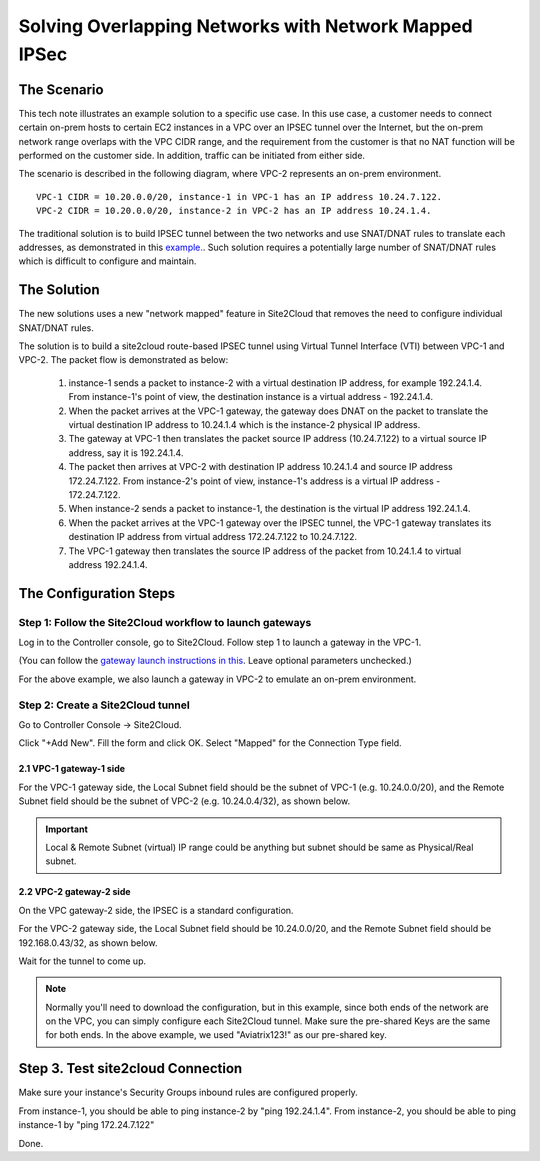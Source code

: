 

.. meta::
   :description: Create site2cloud connection with overlap network address ranges
   :keywords: site2cloud, VGW, SNAT, DNAT, Overlap Network CIDR, overlap CIDRs, Route Based IPSec


===========================================================================================
Solving Overlapping Networks with Network Mapped IPSec 
===========================================================================================

The Scenario
------------------

This tech note illustrates an example solution to a specific use case. In this use case, a customer needs to connect certain
on-prem hosts to certain EC2 instances in a VPC over an IPSEC tunnel over the Internet, but the on-prem network range overlaps with the VPC CIDR range, and the requirement from the customer is that no NAT function will be performed on the customer side. In addition, traffic can be initiated from either side.

The scenario is described in the following diagram, where VPC-2 represents an on-prem environment.

|overlap_rbi|


::

  VPC-1 CIDR = 10.20.0.0/20, instance-1 in VPC-1 has an IP address 10.24.7.122.
  VPC-2 CIDR = 10.20.0.0/20, instance-2 in VPC-2 has an IP address 10.24.1.4.

The traditional solution is to build IPSEC tunnel between the two networks and use SNAT/DNAT rules to translate each addresses, as
demonstrated in this `example. <https://docs.aviatrix.com/HowTos/connect_overlap_cidrs.html>`_. Such solution requires a potentially
large number of SNAT/DNAT rules which is difficult to configure and maintain.

The Solution
------------------

The new solutions uses a new "network mapped" feature in Site2Cloud that removes the need to configure individual SNAT/DNAT rules. 

The solution is to build a site2cloud route-based IPSEC tunnel using Virtual Tunnel Interface (VTI) between VPC-1 and VPC-2. The packet flow is demonstrated as below:

 1. instance-1 sends a packet to instance-2 with a virtual destination IP address, for example 192.24.1.4. From instance-1's point of view, the destination instance is a virtual address - 192.24.1.4.
 #. When the packet arrives at the VPC-1 gateway, the gateway does DNAT on the packet to translate the virtual destination IP address to 10.24.1.4 which is the instance-2 physical IP address.
 #. The gateway at VPC-1 then translates the packet source IP address (10.24.7.122) to a virtual source IP address, say it is 192.24.1.4.
 #. The packet then arrives at VPC-2 with destination IP address 10.24.1.4 and source IP address 172.24.7.122. From instance-2's point of view, instance-1's address is a virtual IP address - 172.24.7.122.
 #. When instance-2 sends a packet to instance-1, the destination is the virtual IP address 192.24.1.4.
 #.  When the packet arrives at the VPC-1 gateway over the IPSEC tunnel, the VPC-1 gateway translates its destination IP address from virtual address 172.24.7.122 to 10.24.7.122.
 #. The VPC-1 gateway then translates the source IP address of the packet from 10.24.1.4 to virtual address 192.24.1.4.


The Configuration Steps
----------------------------

Step 1: Follow the Site2Cloud workflow to launch gateways
~~~~~~~~~~~~~~~~~~~~~~~~~~~~~~~~~~~~~~~~~~~~~~~~~~~~~~~~~~~~~~~

Log in to the Controller console, go to Site2Cloud. Follow step 1 to launch a gateway in the VPC-1.

(You can follow the `gateway launch instructions in this <http://docs.aviatrix.com/HowTos/gateway.html>`_. Leave optional parameters unchecked.)

For the above example, we also launch a gateway in VPC-2 to emulate an on-prem environment.

Step 2: Create a Site2Cloud tunnel
~~~~~~~~~~~~~~~~~~~~~~~~~~~~~~~~~~~~~~~~~~~~~~~~~~~~~~~~~~~~~~~~~~~~~~~

Go to Controller Console -> Site2Cloud.

Click "+Add New". Fill the form and click OK. Select "Mapped" for the Connection Type field.

|s2c_connection|

2.1 VPC-1 gateway-1 side
#########################

For the VPC-1 gateway side, the Local Subnet field should be the subnet of VPC-1 (e.g. 10.24.0.0/20), and the Remote Subnet field should be the subnet of VPC-2 (e.g. 10.24.0.4/32), as shown below.

|vpc1_to_vpc2_rbipsec|

.. important::
    Local & Remote Subnet (virtual) IP range could be anything but subnet should be same as Physical/Real subnet.

2.2 VPC-2 gateway-2 side
##########################

On the VPC gateway-2 side, the IPSEC is a standard configuration.

For the VPC-2 gateway side, the Local Subnet field should be 10.24.0.0/20, and the Remote Subnet field should be 192.168.0.43/32, as shown below.

|vpc2_to_vpc1_rbipsec|

Wait for the tunnel to come up.

.. note::

    Normally you'll need to download the configuration, but in this example, since both ends of the network are on the VPC, you can simply configure each Site2Cloud tunnel. Make sure the pre-shared Keys are the same for both ends. In the above example, we used "Aviatrix123!" as our pre-shared key.

Step 3. Test site2cloud Connection
---------------------------------------------------------

Make sure your instance's Security Groups inbound rules are configured properly.

From instance-1, you should be able to ping instance-2 by "ping 192.24.1.4".
From instance-2, you should be able to ping instance-1 by "ping 172.24.7.122"

Done.

.. |s2c_connection| image:: connect_overlap_cidrs_media/s2c_connection.png
   :scale: 25%

.. |overlap_rbi| image:: connect_overlap_cidrs_media/overlap_rbi.png
   :scale: 30%

.. |vpc1_to_vpc2_rbipsec| image:: connect_overlap_cidrs_media/vpc1_to_vpc2_rbipsec.png
   :scale: 25%

.. |vpc2_to_vpc1_rbipsec| image:: connect_overlap_cidrs_media/vpc2_to_vpc1_rbipsec.png
   :scale: 25%

.. disqus::
